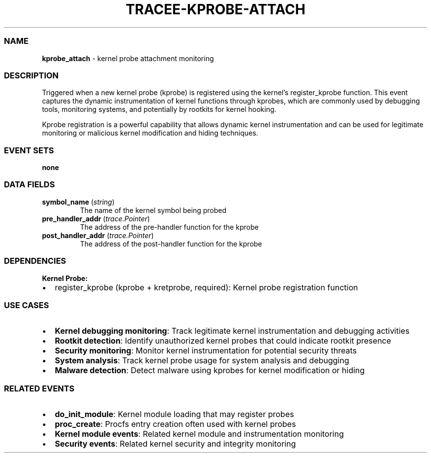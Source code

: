 .\" Automatically generated by Pandoc 3.2
.\"
.TH "TRACEE\-KPROBE\-ATTACH" "1" "" "" "Tracee Event Manual"
.SS NAME
\f[B]kprobe_attach\f[R] \- kernel probe attachment monitoring
.SS DESCRIPTION
Triggered when a new kernel probe (kprobe) is registered using the
kernel\[cq]s \f[CR]register_kprobe\f[R] function.
This event captures the dynamic instrumentation of kernel functions
through kprobes, which are commonly used by debugging tools, monitoring
systems, and potentially by rootkits for kernel hooking.
.PP
Kprobe registration is a powerful capability that allows dynamic kernel
instrumentation and can be used for legitimate monitoring or malicious
kernel modification and hiding techniques.
.SS EVENT SETS
\f[B]none\f[R]
.SS DATA FIELDS
.TP
\f[B]symbol_name\f[R] (\f[I]string\f[R])
The name of the kernel symbol being probed
.TP
\f[B]pre_handler_addr\f[R] (\f[I]trace.Pointer\f[R])
The address of the pre\-handler function for the kprobe
.TP
\f[B]post_handler_addr\f[R] (\f[I]trace.Pointer\f[R])
The address of the post\-handler function for the kprobe
.SS DEPENDENCIES
\f[B]Kernel Probe:\f[R]
.IP \[bu] 2
register_kprobe (kprobe + kretprobe, required): Kernel probe
registration function
.SS USE CASES
.IP \[bu] 2
\f[B]Kernel debugging monitoring\f[R]: Track legitimate kernel
instrumentation and debugging activities
.IP \[bu] 2
\f[B]Rootkit detection\f[R]: Identify unauthorized kernel probes that
could indicate rootkit presence
.IP \[bu] 2
\f[B]Security monitoring\f[R]: Monitor kernel instrumentation for
potential security threats
.IP \[bu] 2
\f[B]System analysis\f[R]: Track kernel probe usage for system analysis
and debugging
.IP \[bu] 2
\f[B]Malware detection\f[R]: Detect malware using kprobes for kernel
modification or hiding
.SS RELATED EVENTS
.IP \[bu] 2
\f[B]do_init_module\f[R]: Kernel module loading that may register probes
.IP \[bu] 2
\f[B]proc_create\f[R]: Procfs entry creation often used with kernel
probes
.IP \[bu] 2
\f[B]Kernel module events\f[R]: Related kernel module and
instrumentation monitoring
.IP \[bu] 2
\f[B]Security events\f[R]: Related kernel security and integrity
monitoring
